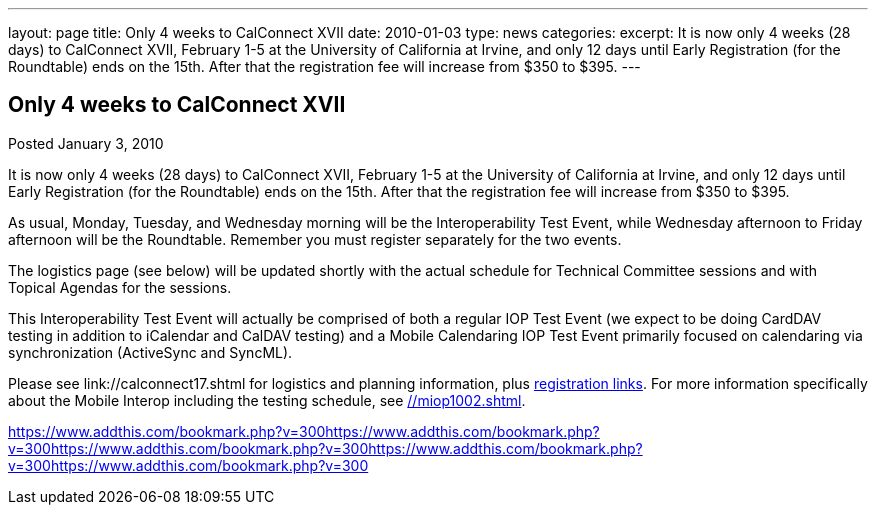 ---
layout: page
title: Only 4 weeks to CalConnect XVII
date: 2010-01-03
type: news
categories: 
excerpt: It is now only 4 weeks (28 days) to CalConnect XVII, February 1-5 at the University of California at Irvine, and only 12 days until Early Registration (for the Roundtable) ends on the 15th. After that the registration fee will increase from $350 to $395.
---

== Only 4 weeks to CalConnect XVII

[[node-314]]
Posted January 3, 2010 

It is now only 4 weeks (28 days) to CalConnect XVII, February 1-5 at the University of California at Irvine, and only 12 days until Early Registration (for the Roundtable) ends on the 15th. After that the registration fee will increase from $350 to $395.

As usual, Monday, Tuesday, and Wednesday morning will be the Interoperability Test Event, while Wednesday afternoon to Friday afternoon will be the Roundtable. Remember you must register separately for the two events.

The logistics page (see below) will be updated shortly with the actual schedule for Technical Committee sessions and with Topical Agendas for the sessions.

This Interoperability Test Event will actually be comprised of both a regular IOP Test Event (we expect to be doing CardDAV testing in addition to iCalendar and CalDAV testing) and a Mobile Calendaring IOP Test Event primarily focused on calendaring via synchronization (ActiveSync and SyncML).

Please see link://calconnect17.shtml for logistics and planning information, plus link://regtypes.shtml[registration links]. For more information specifically about the Mobile Interop including the testing schedule, see link://miop1002.shtml[]. &nbsp;

https://www.addthis.com/bookmark.php?v=300https://www.addthis.com/bookmark.php?v=300https://www.addthis.com/bookmark.php?v=300https://www.addthis.com/bookmark.php?v=300https://www.addthis.com/bookmark.php?v=300

